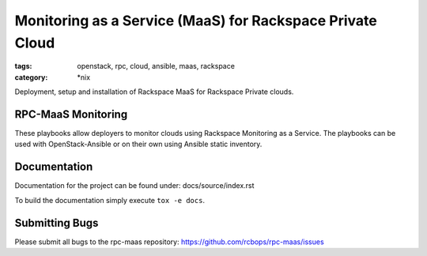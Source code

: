 Monitoring as a Service (MaaS) for Rackspace Private Cloud
##########################################################
:tags: openstack, rpc, cloud, ansible, maas, rackspace
:category: \*nix

Deployment, setup and installation of Rackspace MaaS for Rackspace Private clouds.

RPC-MaaS Monitoring
-------------------

These playbooks allow deployers to monitor clouds using Rackspace Monitoring as a Service.
The playbooks can be used with OpenStack-Ansible or on their own using Ansible static
inventory.


Documentation
-------------

Documentation for the project can be found under: docs/source/index.rst

To build the documentation simply execute ``tox -e docs``.


Submitting Bugs
---------------

Please submit all bugs to the rpc-maas repository:
https://github.com/rcbops/rpc-maas/issues
